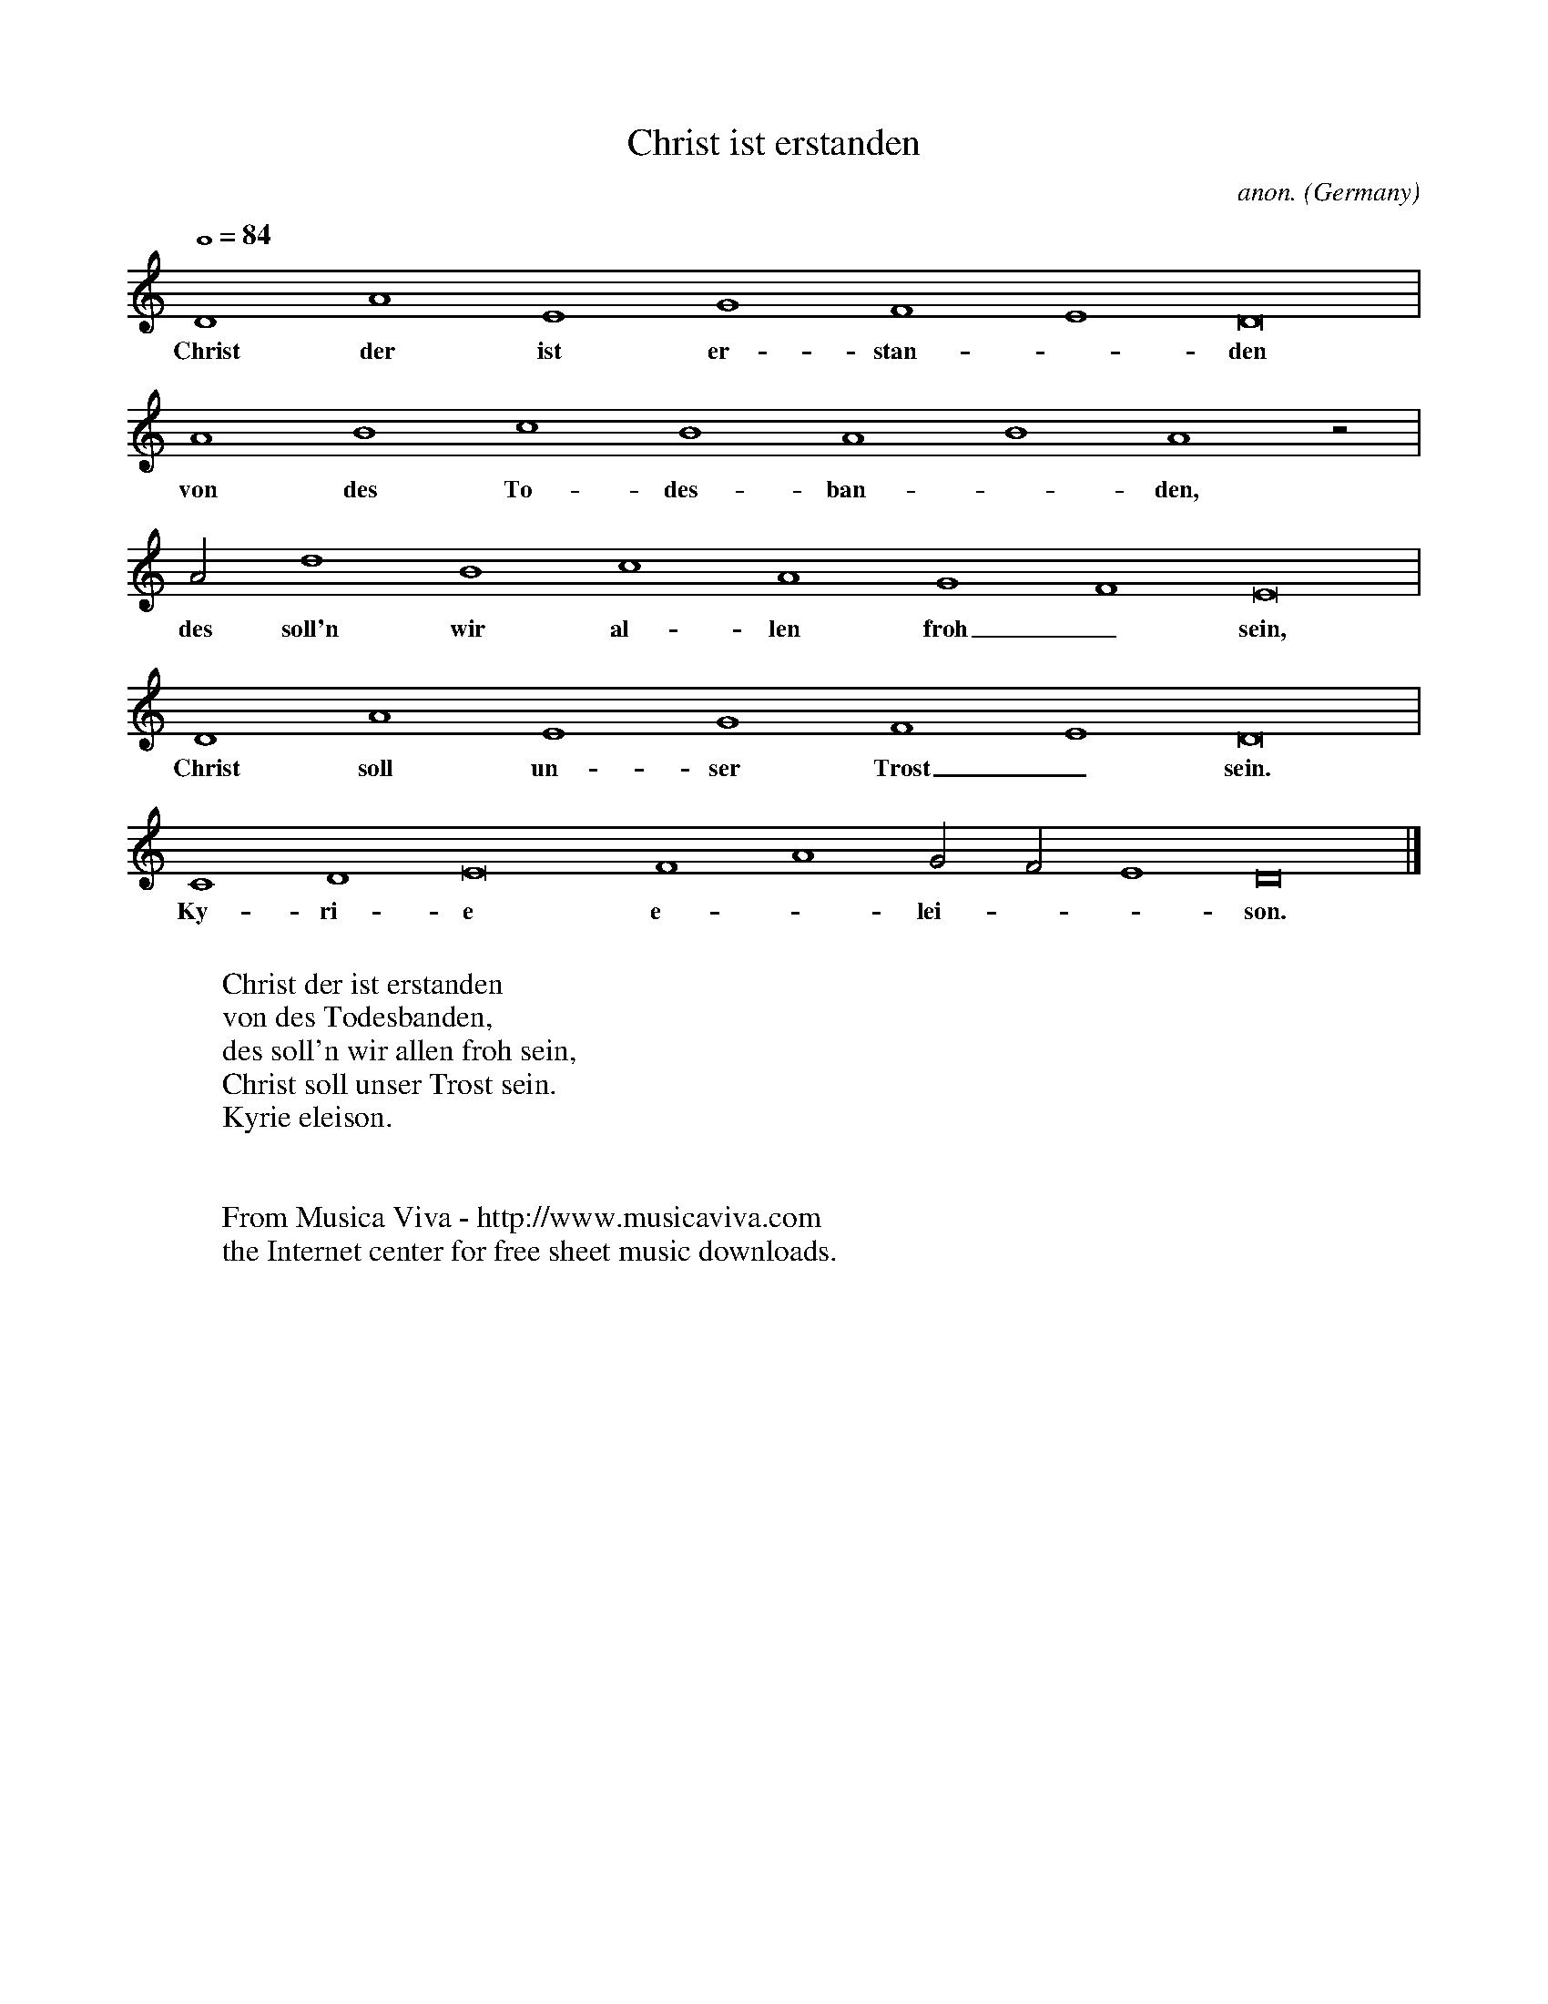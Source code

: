 X:2724
T:Christ ist erstanden
C:anon.
O:Germany
N:After Hans Judenk\"unig
R:Hymn
Z:Transcribed by Frank Nordberg - http://www.musicaviva.com
F:http://abc.musicaviva.com/tunes/germany/christ-judenkunig/christ-judenkunig-1.abc
M:none
L:1/1
Q:1/1=84
K:Ddor
DAEGFED2|
w:Christ der ist er-stan--den
ABcBABAz/|
w:von des To-des-ban--den,
A/dBcAGFE2|
w:des soll'n wir al-len froh_ sein,
DAEGFED2|
w:Christ soll un-ser Trost_ sein.
CDE2FAG/F/ED2|]
w:Ky-ri-e e--lei---son.
W:
W:Christ der ist erstanden
W:von des Todesbanden,
W:des soll'n wir allen froh sein,
W:Christ soll unser Trost sein.
W:  Kyrie eleison.
W:
W:
W:  From Musica Viva - http://www.musicaviva.com
W:  the Internet center for free sheet music downloads.

